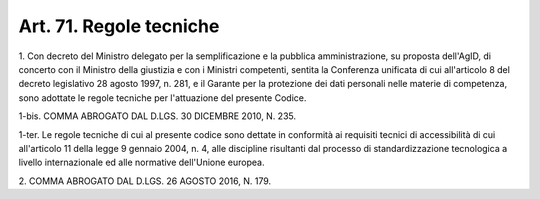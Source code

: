 
.. _art71:

Art. 71. Regole tecniche
^^^^^^^^^^^^^^^^^^^^^^^^



1\. Con decreto del Ministro delegato per la semplificazione e la
pubblica amministrazione, su proposta dell'AgID, di concerto con il
Ministro della giustizia e con i Ministri competenti, sentita la
Conferenza unificata di cui all'articolo 8 del decreto legislativo 28
agosto 1997, n. 281, e il Garante per la protezione dei dati
personali nelle materie di competenza, sono adottate le regole
tecniche per l'attuazione del presente Codice.

1-bis\. COMMA ABROGATO DAL D.LGS. 30 DICEMBRE 2010, N. 235.

1-ter\. Le regole tecniche di cui al presente codice sono dettate in
conformità ai requisiti tecnici di accessibilità di cui
all'articolo 11 della legge 9 gennaio 2004, n. 4, alle discipline
risultanti dal processo di standardizzazione tecnologica a livello
internazionale ed alle normative dell'Unione europea.

2\. COMMA ABROGATO DAL D.LGS. 26 AGOSTO 2016, N. 179.

